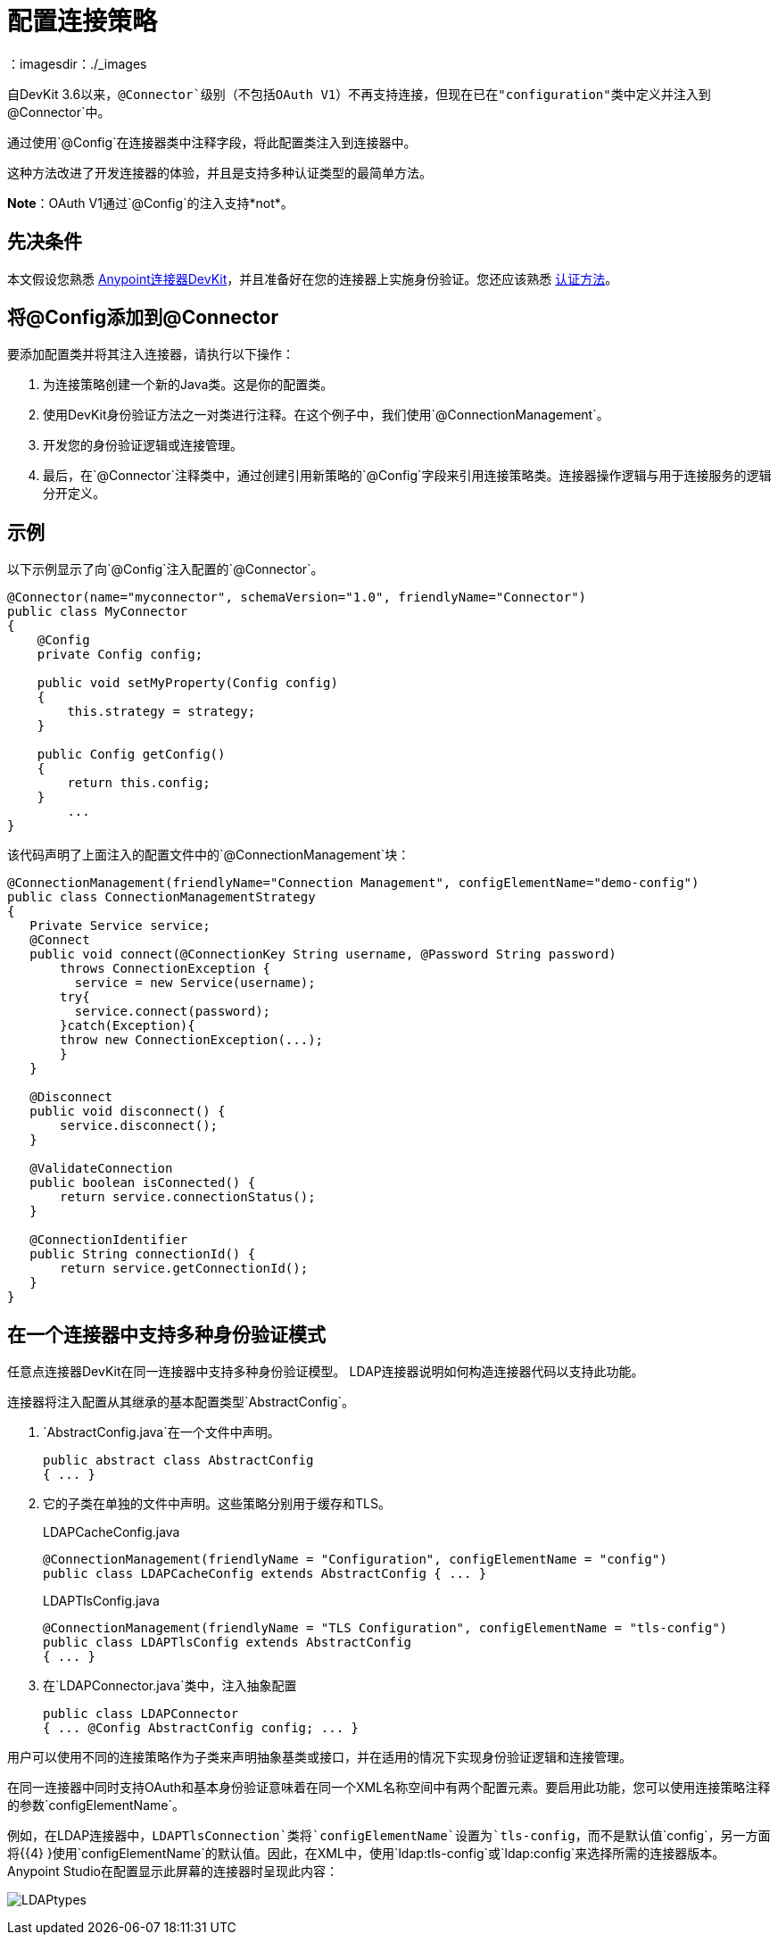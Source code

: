= 配置连接策略
:keywords: devkit, strategy, connector, oauth, config, connection, authentication
：imagesdir：./_images

自DevKit 3.6以来，`@Connector`级别（不包括OAuth V1）不再支持连接，但现在已在"configuration"类中定义并注入到`@Connector`中。

通过使用`@Config`在连接器类中注释字段，将此配置类注入到连接器中。

这种方法改进了开发连接器的体验，并且是支持多种认证类型的最简单方法。

*Note*：OAuth V1通过`@Config`的注入支持*not*。

== 先决条件

本文假设您熟悉 link:/anypoint-connector-devkit/v/3.8[Anypoint连接器DevKit]，并且准备好在您的连接器上实施身份验证。您还应该熟悉 link:/anypoint-connector-devkit/v/3.8/authentication-methods[认证方法]。

== 将@Config添加到@Connector

要添加配置类并将其注入连接器，请执行以下操作：

. 为连接策略创建一个新的Java类。这是你的配置类。
. 使用DevKit身份验证方法之一对类进行注释。在这个例子中，我们使用`@ConnectionManagement`。
. 开发您的身份验证逻辑或连接管理。
. 最后，在`@Connector`注释类中，通过创建引用新策略的`@Config`字段来引用连接策略类。连接器操作逻辑与用于连接服务的逻辑分开定义。

== 示例

以下示例显示了向`@Config`注入配置的`@Connector`。


[source,java, linenums]
----
@Connector(name="myconnector", schemaVersion="1.0", friendlyName="Connector")
public class MyConnector
{
    @Config
    private Config config;

    public void setMyProperty(Config config)
    {
        this.strategy = strategy;
    }

    public Config getConfig()
    {
        return this.config;
    }
        ...
}
----

该代码声明了上面注入的配置文件中的`@ConnectionManagement`块：

[source,java, linenums]
----
@ConnectionManagement(friendlyName="Connection Management", configElementName="demo-config")
public class ConnectionManagementStrategy
{
   Private Service service;
   @Connect
   public void connect(@ConnectionKey String username, @Password String password)
       throws ConnectionException {
         service = new Service(username);
       try{
         service.connect(password);
       }catch(Exception){
       throw new ConnectionException(...);
       }
   }

   @Disconnect
   public void disconnect() {
       service.disconnect();
   }

   @ValidateConnection
   public boolean isConnected() {
       return service.connectionStatus();
   }

   @ConnectionIdentifier
   public String connectionId() {
       return service.getConnectionId();
   }
}
----

== 在一个连接器中支持多种身份验证模式

任意点连接器DevKit在同一连接器中支持多种身份验证模型。 LDAP连接器说明如何构造连接器代码以支持此功能。

连接器将注入配置从其继承的基本配置类型`AbstractConfig`。

.  `AbstractConfig.java`在一个文件中声明。
+
[source,java,linenums]
----
public abstract class AbstractConfig
{ ... }
----
+
. 它的子类在单独的文件中声明。这些策略分别用于缓存和TLS。
+
.LDAPCacheConfig.java
[source,java,linenums]
----
@ConnectionManagement(friendlyName = "Configuration", configElementName = "config")
public class LDAPCacheConfig extends AbstractConfig { ... }
----
+
.LDAPTlsConfig.java
[source,java,linenums]
----
@ConnectionManagement(friendlyName = "TLS Configuration", configElementName = "tls-config")
public class LDAPTlsConfig extends AbstractConfig
{ ... }
----
+
. 在`LDAPConnector.java`类中，注入抽象配置
+
[source,java,linenums]
----
public class LDAPConnector
{ ... @Config AbstractConfig config; ... }
----

用户可以使用不同的连接策略作为子类来声明抽象基类或接口，并在适用的情况下实现身份验证逻辑和连接管理。

在同一连接器中同时支持OAuth和基本身份验证意味着在同一个XML名称空间中有两个配置元素。要启用此功能，您可以使用连接策略注释的参数`configElementName`。

例如，在LDAP连接器中，`LDAPTlsConnection`类将`configElementName`设置为`tls-config`，而不是默认值`config`，另一方面将{{4} }使用`configElementName`的默认值。因此，在XML中，使用`ldap:tls-config`或`ldap:config`来选择所需的连接器版本。 Anypoint Studio在配置显示此屏幕的连接器时呈现此内容：

image:LDAPtypes.png[LDAPtypes]
